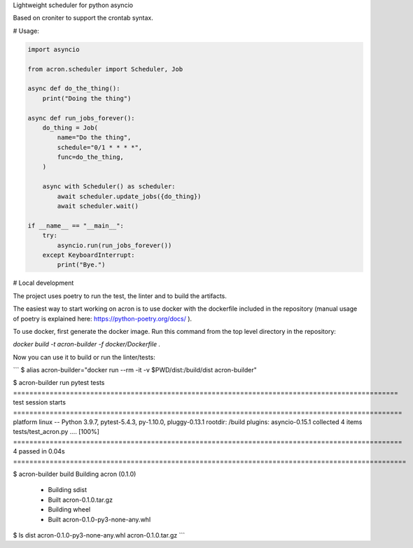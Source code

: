 Lightweight scheduler for python asyncio

Based on croniter to support the crontab syntax.

# Usage:

.. code:: python

    import asyncio

    from acron.scheduler import Scheduler, Job

    async def do_the_thing():
        print("Doing the thing")

    async def run_jobs_forever():
        do_thing = Job(
            name="Do the thing",
            schedule="0/1 * * * *",
            func=do_the_thing,
        )

        async with Scheduler() as scheduler:
            await scheduler.update_jobs({do_thing})
            await scheduler.wait()

    if __name__ == "__main__":
        try:
            asyncio.run(run_jobs_forever())
        except KeyboardInterrupt:
            print("Bye.")

# Local development

The project uses poetry to run the test, the linter and to build the artifacts.

The easiest way to start working on acron is to use docker with the dockerfile
included in the repository (manual usage of poetry is explained here:
https://python-poetry.org/docs/ ).

To use docker, first generate the docker image. Run this command from the top
level directory in the repository:

`docker build -t acron-builder -f docker/Dockerfile .`

Now you can use it to build or run the linter/tests:


```
$ alias acron-builder="docker run --rm -it -v $PWD/dist:/build/dist acron-builder"

$ acron-builder run pytest tests
=============================================================================================== test session starts ================================================================================================
platform linux -- Python 3.9.7, pytest-5.4.3, py-1.10.0, pluggy-0.13.1
rootdir: /build
plugins: asyncio-0.15.1
collected 4 items
tests/test_acron.py ....                                                                                                                                                                                     [100%]
================================================================================================ 4 passed in 0.04s =================================================================================================

$ acron-builder build
Building acron (0.1.0)
  - Building sdist
  - Built acron-0.1.0.tar.gz
  - Building wheel
  - Built acron-0.1.0-py3-none-any.whl

$ ls dist
acron-0.1.0-py3-none-any.whl  acron-0.1.0.tar.gz
```
